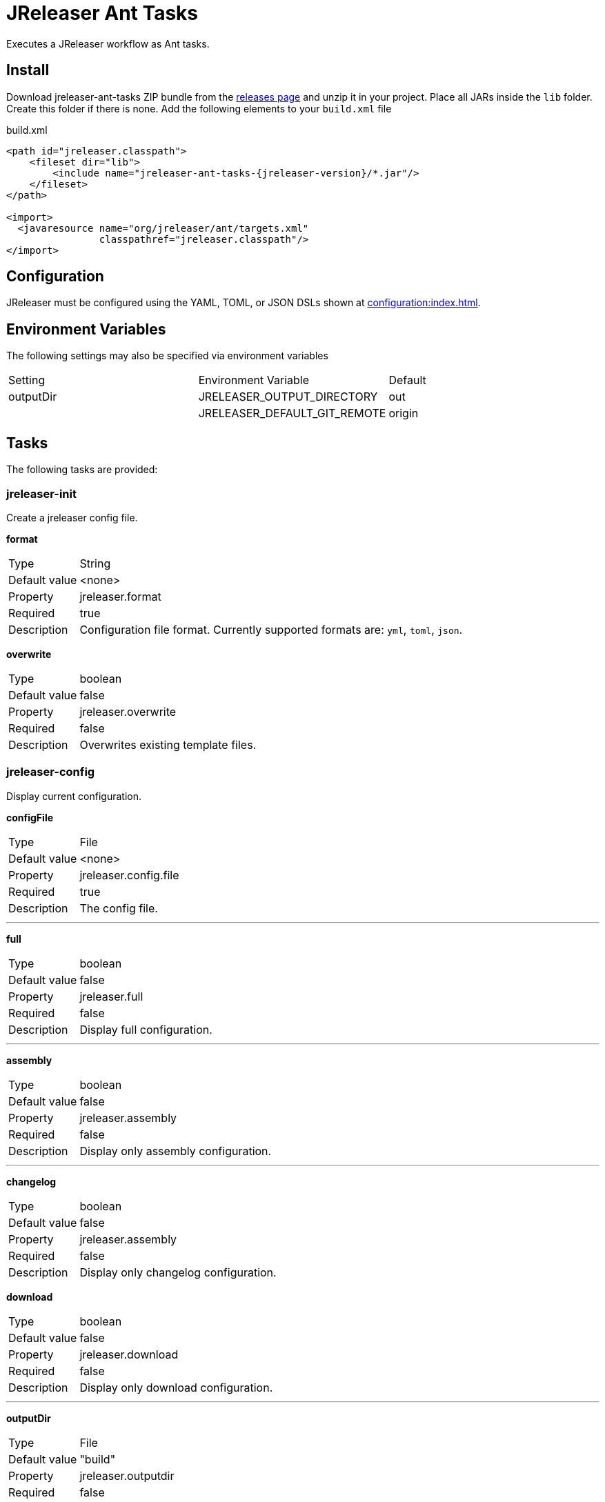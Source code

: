 = JReleaser Ant Tasks

Executes a JReleaser workflow as Ant tasks.

== Install

Download jreleaser-ant-tasks ZIP bundle from the
link:https://github.com/jreleaser/jreleaser/releases[releases page] and unzip it in your project. Place all JARs inside
the `lib` folder. Create this folder if there is none. Add the following elements to your `build.xml` file

[source,xml]
[subs="verbatim,attributes"]
.build.xml
----
<path id="jreleaser.classpath">
    <fileset dir="lib">
        <include name="jreleaser-ant-tasks-{jreleaser-version}/*.jar"/>
    </fileset>
</path>

<import>
  <javaresource name="org/jreleaser/ant/targets.xml"
                classpathref="jreleaser.classpath"/>
</import>
----

== Configuration

JReleaser must be configured using the YAML, TOML, or JSON DSLs shown at xref:configuration:index.adoc[].

== Environment Variables

The following settings may also be specified via environment variables

|===
| Setting   | Environment Variable         | Default
| outputDir | JRELEASER_OUTPUT_DIRECTORY   | out
|           | JRELEASER_DEFAULT_GIT_REMOTE | origin
|===

== Tasks

The following tasks are provided:

=== jreleaser-init

Create a jreleaser config file.

*format*
[horizontal]
Type:: String
Default value:: <none>
Property:: jreleaser.format
Required:: true
Description:: Configuration file format. Currently supported formats are: `yml`, `toml`, `json`.

*overwrite*
[horizontal]
Type:: boolean
Default value:: false
Property:: jreleaser.overwrite
Required:: false
Description:: Overwrites existing template files.

=== jreleaser-config

Display current configuration.

*configFile*
[horizontal]
Type:: File
Default value:: <none>
Property:: jreleaser.config.file
Required:: true
Description:: The config file.

---

*full*
[horizontal]
Type:: boolean
Default value:: false
Property:: jreleaser.full
Required:: false
Description:: Display full configuration.

---

*assembly*
[horizontal]
Type:: boolean
Default value:: false
Property:: jreleaser.assembly
Required:: false
Description:: Display only assembly configuration.

---

*changelog*
[horizontal]
Type:: boolean
Default value:: false
Property:: jreleaser.assembly
Required:: false
Description:: Display only changelog configuration.

*download*
[horizontal]
Type:: boolean
Default value:: false
Property:: jreleaser.download
Required:: false
Description:: Display only download configuration.

---

*outputDir*
[horizontal]
Type:: File
Default value:: "build"
Property:: jreleaser.outputdir
Required:: false
Description:: Overwrites existing template files.

---

*selectCurrentPlatform*
[horizontal]
Type:: boolean
Default value:: false
Property:: jreleaser.select.current.platform
Required:: false
Description:: Activates paths matching the current platform.

---

*selectPlatforms*
[horizontal]
Type:: List<String>
Default value:: []
Property::
Required:: false
Description:: Activates paths matching the given platform.

---

*skip*
[horizontal]
Type:: boolean
Default value:: false
Property:: jreleaser.skip
Required:: false
Description:: Skips execution of this task.

=== jreleaser-template

Generate a tool/announcer template.

*distributionName*
[horizontal]
Type:: String
Default value:: <none>
Property:: jreleaser.distribution.name
Required:: true
Description:: The name of the distribution.

---

*announcerName*
[horizontal]
Type:: String
Default value:: <none>
Property:: jreleaser.announcer.name
Required:: false
Description:: The name of the announcer to be used.

---

*distributionType*
[horizontal]
Type:: String
Default value:: JAVA_BINARY
Property:: jreleaser.distribution.type
Required:: false
Description:: The name of the distribution.

---

*packagerName*
[horizontal]
Type:: String
Default value:: <none>
Property:: jreleaser.packager.name
Required:: true
Description:: The name of the packager.

---

*outputDir*
[horizontal]
Type:: File
Default value:: "build"
Property:: jreleaser.outputdir
Required:: false
Description:: Overwrites existing template files.

---

*overwrite*
[horizontal]
Type:: boolean
Default value:: false
Property:: jreleaser.overwrite
Required:: false
Description:: Overwrites existing template files.

---

*snapshot*
[horizontal]
Type:: boolean
Default value:: false
Property:: jreleaser.snapshot
Required:: false
Description:: Lookup snapshot specific template files.

---

*skip*
[horizontal]
Type:: boolean
Default value:: false
Property:: jreleaser.skip
Required:: false
Description:: Skips execution of this task.

=== jreleaser-download

Downloads assets.

*configFile*
[horizontal]
Type:: File
Default value:: <none>
Property:: jreleaser.config.file
Required:: true
Description:: The config file.

---

*downloaderNames*
[horizontal]
Type:: List<String>
Default value:: <none>
Required:: false
Description:: Names of downloaders to include.

---

*downloaderTypes*
[horizontal]
Type:: List<String>
Default value:: <none>
Required:: false
Description:: Types of downloaders to include.

---

*dryrun*
[horizontal]
Type:: boolean
Default value:: false
Property:: jreleaser.dry.run
Required:: false
Description: Skips remote operations.

---

*excludedDownloaderNames*
[horizontal]
Type:: List<String>
Default value:: <none>
Required:: false
Description:: Types of downloaders to exclude.

---

*excludedDownloaderTypes*
[horizontal]
Type:: List<String>
Default value:: <none>
Required:: false
Description:: Types of downloaders to exclude.

---

*outputDir*
[horizontal]
Type:: File
Default value:: "build"
Property:: jreleaser.outputdir
Required:: false
Description:: Overwrites existing template files.

---

*skip*
[horizontal]
Type:: boolean
Default value:: false
Property:: jreleaser.skip
Required:: false
Description:: Skips execution of this task.

=== jreleaser-assemble

Assemble all distributions.

*assemblers*
[horizontal]
Type:: List<String>
Default value:: <none>
Required:: false
Description:: Names of assemblers to run.

---

*configFile*
[horizontal]
Type:: File
Default value:: <none>
Property:: jreleaser.config.file
Required:: true
Description:: The config file.

---

*distributions*
[horizontal]
Type:: List<String>
Default value:: <none>
Required:: false
Description:: Name of the distributions to be assembled.

---

*excludedAssemblers*
[horizontal]
Type:: List<String>
Default value:: <none>
Required:: false
Description:: Names of assemblers to exclude.

---

*excludedDistributions*
[horizontal]
Type:: List<String>
Default value:: <none>
Required:: false
Description:: Names of distributions to exclude.

---

*outputDir*
[horizontal]
Type:: File
Default value:: "build"
Property:: jreleaser.outputdir
Required:: false
Description:: Overwrites existing template files.

---

*selectCurrentPlatform*
[horizontal]
Type:: boolean
Default value:: false
Property:: jreleaser.select.current.platform
Required:: false
Description:: Activates paths matching the current platform.

---

*selectPlatforms*
[horizontal]
Type:: List<String>
Default value:: []
Property::
Required:: false
Description:: Activates paths matching the given platform.

---

*skip*
[horizontal]
Type:: boolean
Default value:: false
Property:: jreleaser.skip
Required:: false
Description:: Skips execution of this task.

=== jreleaser-changelog

Calculate the changelog.

*configFile*
[horizontal]
Type:: File
Default value:: <none>
Property:: jreleaser.config.file
Required:: true
Description:: The config file.

---

*outputDir*
[horizontal]
Type:: File
Default value:: "build"
Property:: jreleaser.outputdir
Required:: false
Description:: Overwrites existing template files.

---

*skip*
[horizontal]
Type:: boolean
Default value:: false
Property:: jreleaser.skip
Required:: false
Description:: Skips execution of this task.

=== jreleaser-checksum

Calculate checksums.

*configFile*
[horizontal]
Type:: File
Default value:: <none>
Property:: jreleaser.config.file
Required:: true
Description:: The config file.

---

*distributions*
[horizontal]
Type:: List<String>
Default value:: <none>
Required:: false
Description:: Name of the distributions to include.

---

*excludedDistributions*
[horizontal]
Type:: List<String>
Default value:: <none>
Required:: false
Description:: Names of distributions to exclude.

---

*outputDir*
[horizontal]
Type:: File
Default value:: "build"
Property:: jreleaser.outputdir
Required:: false
Description:: Overwrites existing template files.

---

*selectCurrentPlatform*
[horizontal]
Type:: boolean
Default value:: false
Property:: jreleaser.select.current.platform
Required:: false
Description:: Activates paths matching the current platform.

---

*selectPlatforms*
[horizontal]
Type:: List<String>
Default value:: []
Property::
Required:: false
Description:: Activates paths matching the given platform.

---

*skip*
[horizontal]
Type:: boolean
Default value:: false
Property:: jreleaser.skip
Required:: false
Description:: Skips execution of this task.

=== jreleaser-sign

Sign release artifacts.

*configFile*
[horizontal]
Type:: File
Default value:: <none>
Property:: jreleaser.config.file
Required:: true
Description:: The config file.

---

*distributions*
[horizontal]
Type:: List<String>
Default value:: <none>
Required:: false
Description:: Name of the distributions to include.

---

*excludedDistributions*
[horizontal]
Type:: List<String>
Default value:: <none>
Required:: false
Description:: Names of distributions to exclude.

---

*outputDir*
[horizontal]
Type:: File
Default value:: "build"
Property:: jreleaser.outputdir
Required:: false
Description:: Overwrites existing template files.

---

*selectCurrentPlatform*
[horizontal]
Type:: boolean
Default value:: false
Property:: jreleaser.select.current.platform
Required:: false
Description:: Activates paths matching the current platform.

---

*selectPlatforms*
[horizontal]
Type:: List<String>
Default value:: []
Property::
Required:: false
Description:: Activates paths matching the given platform.

---

*skip*
[horizontal]
Type:: boolean
Default value:: false
Property:: jreleaser.skip
Required:: false
Description:: Skips execution of this task.

=== jreleaser-upload

Uploads all files.

*configFile*
[horizontal]
Type:: File
Default value:: <none>
Property:: jreleaser.config.file
Required:: true
Description:: The config file.

---

*distributions*
[horizontal]
Type:: List<String>
Default value:: <none>
Required:: false
Description:: Name of the distributions to include.

---

*dryrun*
[horizontal]
Type:: boolean
Default value:: false
Property:: jreleaser.dry.run
Required:: false
Description: Skips remote operations.

---

*excludedDistributions*
[horizontal]
Type:: List<String>
Default value:: <none>
Required:: false
Description:: Names of distributions to exclude.

---

*excludedUploaderNames*
[horizontal]
Type:: List<String>
Default value:: <none>
Required:: false
Description:: Types of uploaders to exclude.

---

*excludedUploaderTypes*
[horizontal]
Type:: List<String>
Default value:: <none>
Required:: false
Description:: Types of uploaders to exclude.

---

*outputDir*
[horizontal]
Type:: File
Default value:: "build"
Property:: jreleaser.outputdir
Required:: false
Description:: Overwrites existing template files.

---

*selectCurrentPlatform*
[horizontal]
Type:: boolean
Default value:: false
Property:: jreleaser.select.current.platform
Required:: false
Description:: Activates paths matching the current platform.

---

*selectPlatforms*
[horizontal]
Type:: List<String>
Default value:: []
Property::
Required:: false
Description:: Activates paths matching the given platform.

---

*skip*
[horizontal]
Type:: boolean
Default value:: false
Property:: jreleaser.skip
Required:: false
Description:: Skips execution of this task.

---

*uploaderNames*
[horizontal]
Type:: List<String>
Default value:: <none>
Required:: false
Description:: Names of uploaders to include.

---

*uploaderTypes*
[horizontal]
Type:: List<String>
Default value:: <none>
Required:: false
Description:: Types of uploaders to include.

=== jreleaser-release

Create or update a release.

*configFile*
[horizontal]
Type:: File
Default value:: <none>
Property:: jreleaser.config.file
Required:: true
Description:: The config file.

---

*distributions*
[horizontal]
Type:: List<String>
Default value:: <none>
Required:: false
Description:: Name of the distributions to include.

---

*excludedDistributions*
[horizontal]
Type:: List<String>
Default value:: <none>
Required:: false
Description:: Names of distributions to exclude.

---

*excludedUploaderNames*
[horizontal]
Type:: List<String>
Default value:: <none>
Required:: false
Description:: Types of uploaders to exclude.

---

*excludedUploaderTypes*
[horizontal]
Type:: List<String>
Default value:: <none>
Required:: false
Description:: Types of uploaders to exclude.

---

*dryrun*
[horizontal]
Type:: boolean
Default value:: false
Property:: jreleaser.dry.run
Required:: false
Description: Skips remote operations.

---

*outputDir*
[horizontal]
Type:: File
Default value:: "build"
Property:: jreleaser.outputdir
Required:: false
Description:: Overwrites existing template files.

---

*selectCurrentPlatform*
[horizontal]
Type:: boolean
Default value:: false
Property:: jreleaser.select.current.platform
Required:: false
Description:: Activates paths matching the current platform.

---

*selectPlatforms*
[horizontal]
Type:: List<String>
Default value:: []
Property::
Required:: false
Description:: Activates paths matching the given platform.

---

*skip*
[horizontal]
Type:: boolean
Default value:: false
Property:: jreleaser.skip
Required:: false
Description:: Skips execution of this task.

---

*uploaderNames*
[horizontal]
Type:: List<String>
Default value:: <none>
Required:: false
Description:: Names of uploaders to include.

---

*uploaderTypes*
[horizontal]
Type:: List<String>
Default value:: <none>
Required:: false
Description:: Types of uploaders to include.

=== jreleaser-prepare

Prepare all distributions.

*configFile*
[horizontal]
Type:: File
Default value:: <none>
Property:: jreleaser.config.file
Required:: true
Description:: The config file.

---

*distributions*
[horizontal]
Type:: List<String>
Default value:: <none>
Required:: false
Description:: Name of the distributions to include.

---

*excludedDistributions*
[horizontal]
Type:: List<String>
Default value:: <none>
Required:: false
Description:: Names of distributions to exclude.

---

*excludedPackagers*
[horizontal]
Type:: List<String>
Default value:: <none>
Required:: false
Description:: Names of packagers to exclude.

---

*outputDir*
[horizontal]
Type:: File
Default value:: "build"
Property:: jreleaser.outputdir
Required:: false
Description:: Overwrites existing template files.

---

*packagers*
[horizontal]
Type:: List<String>
Default value:: <none>
Required:: false
Description:: Name of the packagers to include.

---

*selectCurrentPlatform*
[horizontal]
Type:: boolean
Default value:: false
Property:: jreleaser.select.current.platform
Required:: false
Description:: Activates paths matching the current platform.

---

*selectPlatforms*
[horizontal]
Type:: List<String>
Default value:: []
Property::
Required:: false
Description:: Activates paths matching the given platform.

---

*skip*
[horizontal]
Type:: boolean
Default value:: false
Property:: jreleaser.skip
Required:: false
Description:: Skips execution of this task.

=== jreleaser-package

Package all distributions.

*configFile*
[horizontal]
Type:: File
Default value:: <none>
Property:: jreleaser.config.file
Required:: true
Description:: The config file.

---

*distributions*
[horizontal]
Type:: List<String>
Default value:: <none>
Required:: false
Description:: Name of the distributions to include.

---

*excludedDistributions*
[horizontal]
Type:: List<String>
Default value:: <none>
Required:: false
Description:: Names of distributions to exclude.

---

*excludedPackagers*
[horizontal]
Type:: List<String>
Default value:: <none>
Required:: false
Description:: Names of packagers to exclude.

---

*outputDir*
[horizontal]
Type:: File
Default value:: "build"
Property:: jreleaser.outputdir
Required:: false
Description:: Overwrites existing template files.

---

*packagers*
[horizontal]
Type:: List<String>
Default value:: <none>
Required:: false
Description:: Name of the packagers to include.

---

*selectCurrentPlatform*
[horizontal]
Type:: boolean
Default value:: false
Property:: jreleaser.select.current.platform
Required:: false
Description:: Activates paths matching the current platform.

---

*selectPlatforms*
[horizontal]
Type:: List<String>
Default value:: []
Property::
Required:: false
Description:: Activates paths matching the given platform.

---

*skip*
[horizontal]
Type:: boolean
Default value:: false
Property:: jreleaser.skip
Required:: false
Description:: Skips execution of this task.

=== jreleaser-publish

Publish all distributions.

*configFile*
[horizontal]
Type:: File
Default value:: <none>
Property:: jreleaser.config.file
Required:: true
Description:: The config file.

---

*distributions*
[horizontal]
Type:: List<String>
Default value:: <none>
Required:: false
Description:: Name of the distributions to include.

---

*excludedDistributions*
[horizontal]
Type:: List<String>
Default value:: <none>
Required:: false
Description:: Names of distributions to exclude.

---

*excludedPackagers*
[horizontal]
Type:: List<String>
Default value:: <none>
Required:: false
Description:: Names of packagers to exclude.

---

*outputDir*
[horizontal]
Type:: File
Default value:: "build"
Property:: jreleaser.outputdir
Required:: false
Description:: Overwrites existing template files.

---

*packagers*
[horizontal]
Type:: List<String>
Default value:: <none>
Required:: false
Description:: Name of the packagers to include.

---

*selectCurrentPlatform*
[horizontal]
Type:: boolean
Default value:: false
Property:: jreleaser.select.current.platform
Required:: false
Description:: Activates paths matching the current platform.

---

*selectPlatforms*
[horizontal]
Type:: List<String>
Default value:: []
Property::
Required:: false
Description:: Activates paths matching the given platform.

---

*skip*
[horizontal]
Type:: boolean
Default value:: false
Property:: jreleaser.skip
Required:: false
Description:: Skips execution of this task.

=== jreleaser-announce

Announce a release.

*announcers*
[horizontal]
Type:: List<String>
Default value:: <none>
Required:: false
Description:: Name of the announcers to include.

---

*configFile*
[horizontal]
Type:: File
Default value:: <none>
Property:: jreleaser.config.file
Required:: true
Description:: The config file.

---

*dryrun*
[horizontal]
Type:: boolean
Default value:: false
Property:: jreleaser.dry.run
Required:: false
Description: Skips remote operations.

---

*excludedAnnouncers*
[horizontal]
Type:: List<String>
Default value:: <none>
Required:: false
Description:: Names of announcers to exclude.

---

*outputDir*
[horizontal]
Type:: File
Default value:: "build"
Property:: jreleaser.outputdir
Required:: false
Description:: Overwrites existing template files.

---

*selectCurrentPlatform*
[horizontal]
Type:: boolean
Default value:: false
Property:: jreleaser.select.current.platform
Required:: false
Description:: Activates paths matching the current platform.

---

*selectPlatforms*
[horizontal]
Type:: List<String>
Default value:: []
Property::
Required:: false
Description:: Activates paths matching the given platform.

---

*skip*
[horizontal]
Type:: boolean
Default value:: false
Property:: jreleaser.skip
Required:: false
Description:: Skips execution of this task.

=== jreleaser-full-release

Perform a full release.


*announcers*
[horizontal]
Type:: List<String>
Default value:: <none>
Required:: false
Description:: Name of the announcers to include.

---

*configFile*
[horizontal]
Type:: File
Default value:: <none>
Property:: jreleaser.config.file
Required:: true
Description:: The config file.

---

*distributions*
[horizontal]
Type:: List<String>
Default value:: <none>
Required:: false
Description:: Name of the distributions to include.

---

*dryrun*
[horizontal]
Type:: boolean
Default value:: false
Property:: jreleaser.dry.run
Required:: false
Description: Skips remote operations.

---

*excludedAnnouncers*
[horizontal]
Type:: List<String>
Default value:: <none>
Required:: false
Description:: Names of announcers to exclude.

---

*excludedDistributions*
[horizontal]
Type:: List<String>
Default value:: <none>
Required:: false
Description:: Names of distributions to exclude.

---

*excludedPackagers*
[horizontal]
Type:: List<String>
Default value:: <none>
Required:: false
Description:: Names of packagers to exclude.

---

*excludedUploaderNames*
[horizontal]
Type:: List<String>
Default value:: <none>
Required:: false
Description:: Types of uploaders to exclude.

---

*excludedUploaderTypes*
[horizontal]
Type:: List<String>
Default value:: <none>
Required:: false
Description:: Types of uploaders to exclude.

---

*outputDir*
[horizontal]
Type:: File
Default value:: "build"
Property:: jreleaser.outputdir
Required:: false
Description:: Overwrites existing template files.

---

*packagers*
[horizontal]
Type:: List<String>
Default value:: <none>
Required:: false
Description:: Name of the packagers to include.

---

*selectCurrentPlatform*
[horizontal]
Type:: boolean
Default value:: false
Property:: jreleaser.select.current.platform
Required:: false
Description:: Activates paths matching the current platform.

---

*selectPlatforms*
[horizontal]
Type:: List<String>
Default value:: []
Property::
Required:: false
Description:: Activates paths matching the given platform.

---

*skip*
[horizontal]
Type:: boolean
Default value:: false
Property:: jreleaser.skip
Required:: false
Description:: Skips execution of this task.

---

*uploaderNames*
[horizontal]
Type:: List<String>
Default value:: <none>
Required:: false
Description:: Names of uploaders to include.

---

*uploaderTypes*
[horizontal]
Type:: List<String>
Default value:: <none>
Required:: false
Description:: Types of uploaders to include.
